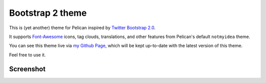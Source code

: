 Bootstrap 2 theme
==================

This is (yet another) theme for Pelican inspired by `Twitter Bootstrap 2.0 <http://twitter.github.com/bootstrap/>`_.

It supports `Font-Awesome <http://fortawesome.github.com/Font-Awesome/>`_ icons,
tag clouds, translations, and other features from Pelican's default ``notmyidea`` theme.

You can see this theme live via `my Github Page <http://farseerfc.github.com/>`_,
which will be kept up-to-date with the latest version of this theme.

Feel free to use it.

Screenshot
----------

.. image:: screenshot.png
   :alt: Screenshot of the theme
